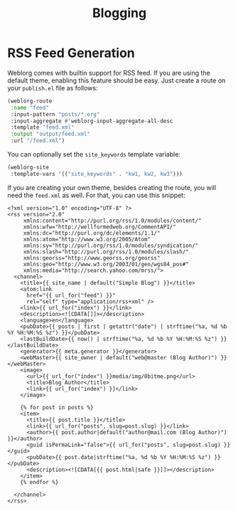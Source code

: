#+TITLE: Blogging

* RSS Feed Generation

  Weblorg comes with builtin support for RSS feed.  If you are using
  the default theme, enabling this feature should be easy.  Just
  create a route on your ~publish.el~ file as follows:

  #+BEGIN_SRC emacs-lisp
    (weblorg-route
     :name "feed"
     :input-pattern "posts/*.org"
     :input-aggregate #'weblorg-input-aggregate-all-desc
     :template "feed.xml"
     :output "output/feed.xml"
     :url "/feed.xml")
  #+END_SRC

  You can optionally set the =site_keywords= template variable:
  
   #+begin_src lisp
   (weblorg-site
    :template-vars '(("site_keywords" . "kw1, kw2, kw3")))
   #+end_src

  If you are creating your own theme, besides creating the route, you
  will need the ~feed.xml~ as well. For that, you can use this
  snippet:

  #+BEGIN_SRC jinja2
    <?xml version="1.0" encoding="UTF-8" ?>
    <rss version="2.0"
         xmlns:content="http://purl.org/rss/1.0/modules/content/"
         xmlns:wfw="http://wellformedweb.org/CommentAPI/"
         xmlns:dc="http://purl.org/dc/elements/1.1/"
         xmlns:atom="http://www.w3.org/2005/Atom"
         xmlns:sy="http://purl.org/rss/1.0/modules/syndication/"
         xmlns:slash="http://purl.org/rss/1.0/modules/slash/"
         xmlns:georss="http://www.georss.org/georss"
         xmlns:geo="http://www.w3.org/2003/01/geo/wgs84_pos#"
         xmlns:media="http://search.yahoo.com/mrss/">
      <channel>
        <title>{{ site_name | default("Simple Blog") }}</title>
        <atom:link
          href="{{ url_for("feed") }}"
          rel="self" type="application/rss+xml" />
        <link>{{ url_for("index") }}</link>
        <description><![CDATA[]]></description>
        <language>en</language>
        <pubDate>{{ posts | first | getattr("date") | strftime("%a, %d %b %Y %H:%M:%S %z") }}</pubDate>
        <lastBuildDate>{{ now() | strftime("%a, %d %b %Y %H:%M:%S %z") }}</lastBuildDate>
        <generator>{{ meta.generator }}</generator>
        <webMaster>{{ site_owner | default("web@master (Blog Author)") }}</webMaster>
        <image>
          <url>{{ url_for("index") }}media/img/8bitme.png</url>
          <title>Blog Author</title>
          <link>{{ url_for("index") }}</link>
        </image>

        {% for post in posts %}
        <item>
          <title>{{ post.title }}</title>
          <link>{{ url_for("posts", slug=post.slug) }}</link>
          <author>{{ post.author|default("author@mail.com (Blog Author)") }}</author>
          <guid isPermaLink="false">{{ url_for("posts", slug=post.slug) }}</guid>
          <pubDate>{{ post.date|strftime("%a, %d %b %Y %H:%M:%S %z") }}</pubDate>
          <description><![CDATA[{{ post.html|safe }}]]></description>
        </item>
        {% endfor %}

      </channel>
    </rss>
  #+END_SRC

